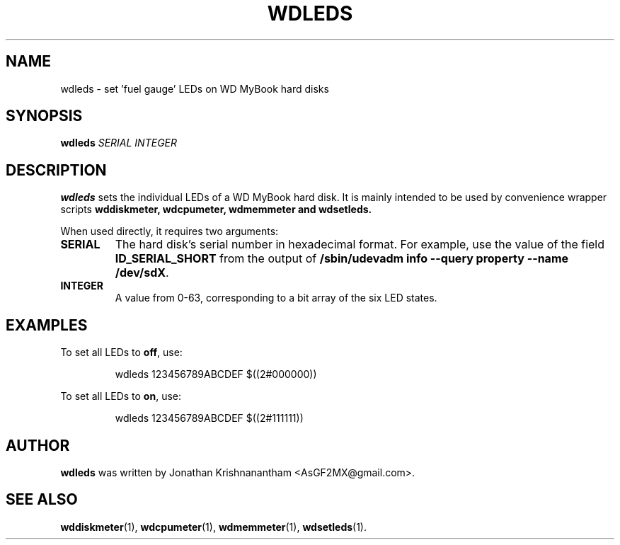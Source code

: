 .\"                                      Hey, EMACS: -*- nroff -*-
.\" First parameter, NAME, should be all caps
.\" Second parameter, SECTION, should be 1-8, maybe w/ subsection
.\" other parameters are allowed: see man(7), man(1)
.TH WDLEDS 1 "February 9, 2016"
.\" Please adjust this date whenever revising the manpage.
.\"
.\" Some roff macros, for reference:
.\" .nh        disable hyphenation
.\" .hy        enable hyphenation
.\" .ad l      left justify
.\" .ad b      justify to both left and right margins
.\" .nf        disable filling
.\" .fi        enable filling
.\" .br        insert line break
.\" .sp <n>    insert n+1 empty lines
.\" for manpage-specific macros, see man(7)
.SH NAME
wdleds \- set 'fuel gauge' LEDs on WD MyBook hard disks
.SH SYNOPSIS
.B wdleds
.I SERIAL
.I INTEGER
.SH DESCRIPTION
.B wdleds
sets the individual LEDs of a WD MyBook hard disk.  It is mainly intended to be used by convenience wrapper scripts
.B wddiskmeter,
.B wdcpumeter,
.B wdmemmeter and
.B wdsetleds.
.PP
When used directly, it requires two arguments:
.PP
.TP
.B SERIAL
The hard disk's serial number in hexadecimal format. For example, use the value of the field
.B ID_SERIAL_SHORT
from the output of
.BR "/sbin/udevadm info --query property --name /dev/sdX".
.TP
.B INTEGER
A value from 0-63, corresponding to a bit array of the six LED states.
.RE
.SH EXAMPLES
To set all LEDs to
.BR off ,
use:
.PP
.nf
.RS
wdleds 123456789ABCDEF $((2#000000))
.RE
.fi
.PP
To set all LEDs to
.BR on ,
use:
.PP
.nf
.RS
wdleds 123456789ABCDEF $((2#111111))
.RE
.fi
.PP
.SH AUTHOR
.B wdleds
was written by Jonathan Krishnanantham <AsGF2MX@gmail.com>.
.SH SEE ALSO
.BR wddiskmeter (1),
.BR wdcpumeter (1),
.BR wdmemmeter (1),
.BR wdsetleds (1).
